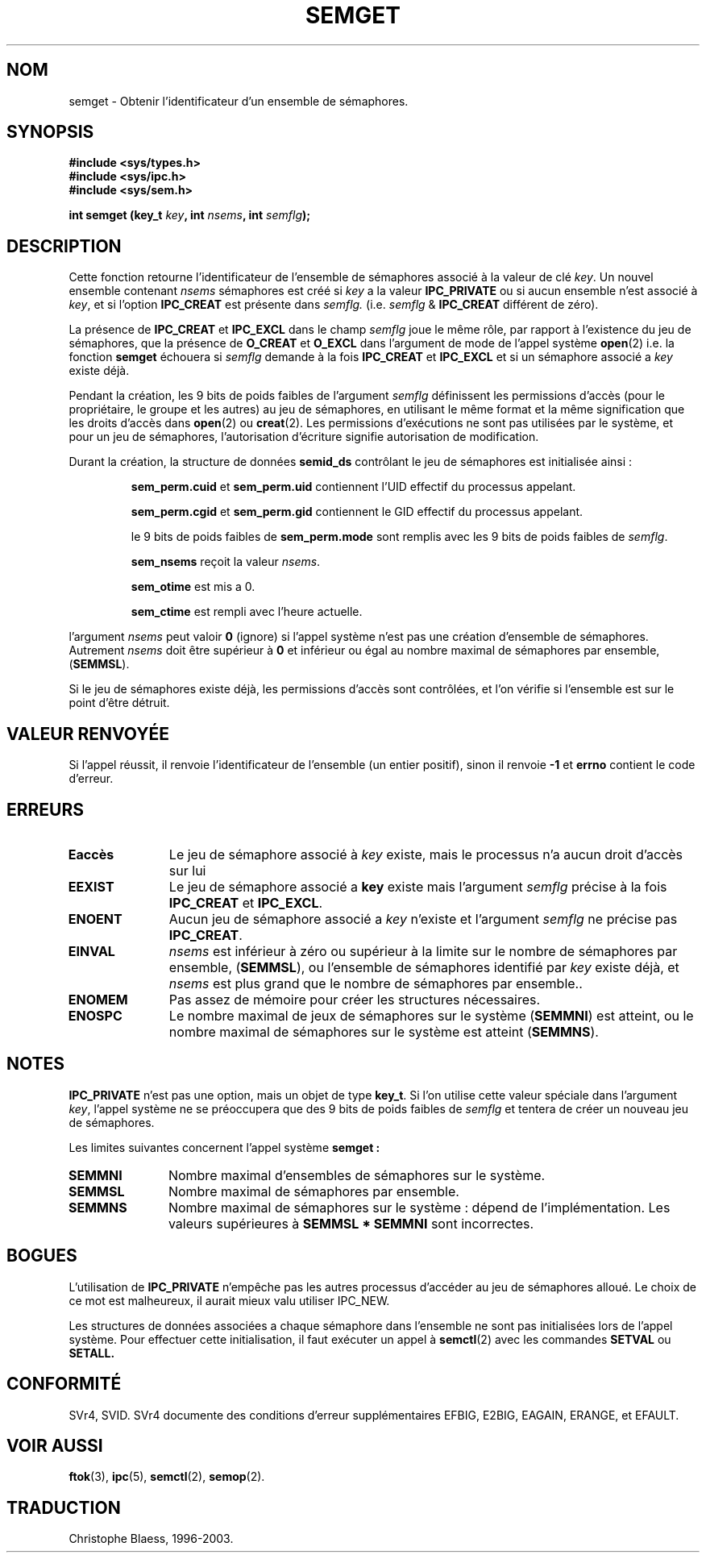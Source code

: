 .\" Copyright 1993 Giorgio Ciucci (giorgio@crcc.it)
.\"
.\" Permission is granted to make and distribute verbatim copies of this
.\" manual provided the copyright notice and this permission notice are
.\" preserved on all copies.
.\"
.\" Permission is granted to copy and distribute modified versions of this
.\" manual under the conditions for verbatim copying, provided that the
.\" entire resulting derived work is distributed under the terms of a
.\" permission notice identical to this one
.\" 
.\" Since the Linux kernel and libraries are constantly changing, this
.\" manual page may be incorrect or out-of-date.  The author(s) assume no
.\" responsibility for errors or omissions, or for damages resulting from
.\" the use of the information contained herein.  The author(s) may not
.\" have taken the same level of care in the production of this manual,
.\" which is licensed free of charge, as they might when working
.\" professionally.
.\" 
.\" Formatted or processed versions of this manual, if unaccompanied by
.\" the source, must acknowledge the copyright and authors of this work.
.\"
.\" Traduction 15/10/1996 par Christophe Blaess (ccb@club-internet.fr)
.\" Mise a Jour 8/04/97
.\" Mise a jour 18/05/99 - LDP-man-pages-1.23
.\" Mise a jour 18/07/03 - LDP-man-pages-1.56
.TH SEMGET 2 "18 juillet 2003" LDP "Manuel du programmeur Linux"
.SH NOM
semget \- Obtenir l'identificateur d'un ensemble de sémaphores.
.SH SYNOPSIS
.nf
.B #include <sys/types.h>
.B #include <sys/ipc.h>
.B #include <sys/sem.h>
.fi
.sp
.BI "int semget (key_t " key ,
.BI "int " nsems ,
.BI "int " semflg  );
.SH DESCRIPTION
Cette fonction retourne l'identificateur de l'ensemble de 
sémaphores associé à la valeur de clé
.IR key .
Un nouvel ensemble contenant
.I nsems
sémaphores est créé si 
.I key
a la valeur
.B IPC_PRIVATE
ou si aucun ensemble n'est associé à
.IR key ,
et si l'option
.B IPC_CREAT
est présente dans
.I semflg.
(i.e.
.IR semflg " &"
.B IPC_CREAT
différent de zéro).
.PP
La présence de
.B IPC_CREAT
et
.B IPC_EXCL
dans le champ
.I semflg
joue le même rôle, par rapport à l'existence du
jeu de sémaphores, que la présence de
.B O_CREAT
et
.B O_EXCL
dans l'argument de mode de l'appel système
.BR open (2)
i.e. la fonction
.B semget
échouera si
.I semflg
demande à la fois
.B IPC_CREAT
et
.B IPC_EXCL
et si un sémaphore associé a
.I key 
existe déjà.
.PP
Pendant la création, les 9 bits de poids faibles de
l'argument
.I semflg
définissent les permissions d'accès (pour le propriétaire,
le groupe et les autres) au jeu de sémaphores, en utilisant
le même format et la même signification  que les droits
d'accès dans
.BR open (2)
ou
.BR creat (2).
Les permissions d'exécutions ne sont pas utilisées par le système, et
pour un jeu de sémaphores, l'autorisation d'écriture signifie
autorisation de modification.
.PP
Durant la création, la structure de données
.B semid_ds
contrôlant le jeu de sémaphores est initialisée ainsi :
.IP
.B sem_perm.cuid
et
.B sem_perm.uid
contiennent l'UID effectif du processus appelant.
.IP
.B sem_perm.cgid
et
.B sem_perm.gid
contiennent le GID effectif du processus appelant.
.IP
le 9 bits de poids faibles de
.B sem_perm.mode
sont remplis avec les 9 bits de poids faibles de
.IR semflg .
.IP
.B sem_nsems
reçoit la valeur
.IR nsems .
.IP
.B sem_otime
est mis a 0.
.IP
.B sem_ctime
est rempli avec l'heure actuelle.
.PP
l'argument
.I nsems
peut valoir
.B 0
(ignore)
si l'appel système n'est pas une création d'ensemble de sémaphores.
Autrement
.I nsems
doit être supérieur à
.B 0
et inférieur ou égal au nombre maximal de sémaphores par ensemble,
.RB ( SEMMSL ).
.PP
Si le jeu de sémaphores existe déjà, les permissions d'accès sont
contrôlées, et l'on vérifie si l'ensemble est sur le point
d'être détruit.
.SH "VALEUR RENVOYÉE"
Si l'appel réussit, il renvoie l'identificateur de l'ensemble (un
entier positif), sinon il renvoie
.B \-1
et
.B errno
contient le code d'erreur.
.SH ERREURS
.TP 11
.B Eaccès
Le jeu de sémaphore associé à
.IR key 
existe, mais le processus n'a aucun droit d'accès sur lui
.TP
.B EEXIST
Le jeu de sémaphore associé a
.B key
existe mais l'argument
.I semflg
précise à la fois
.B IPC_CREAT
et
.BR IPC_EXCL .
.\" .TP
.\" .B EIDRM
.\" le jeu de sémaphores est prêt à être détruit
.TP
.B ENOENT
Aucun jeu de sémaphore associé a
.I key
n'existe
et l'argument
.I semflg
ne précise pas
.BR IPC_CREAT .
.TP
.B EINVAL
.IR nsems
est inférieur à zéro ou supérieur à la limite sur le nombre de sémaphores
par ensemble,
.RB ( SEMMSL ),
ou l'ensemble de sémaphores identifié par
.I key
existe déjà, et
.I nsems
est plus grand que le nombre de sémaphores par ensemble..
.TP
.B ENOMEM
Pas assez de mémoire pour créer les structures nécessaires.
.TP
.B ENOSPC
Le nombre maximal de jeux de sémaphores sur le système
.RB ( SEMMNI )
est atteint,
ou le nombre maximal de sémaphores sur le système est atteint
.RB ( SEMMNS ).
.SH NOTES
.B IPC_PRIVATE
n'est pas une option, mais un objet de type
.BR key_t .
Si l'on utilise cette valeur spéciale dans l'argument
.IR key ,
l'appel système ne se préoccupera que des 9 bits de poids
faibles de
.I semflg
et tentera de créer un nouveau jeu de sémaphores.
.PP
Les limites suivantes concernent l'appel système
.B semget :
.TP 11
.B SEMMNI
Nombre maximal d'ensembles de sémaphores sur le système.
.TP
.B SEMMSL
Nombre maximal de sémaphores par ensemble.
.TP
.B SEMMNS
Nombre maximal de sémaphores sur le système\ : dépend de l'implémentation.
Les valeurs supérieures à
.B SEMMSL * SEMMNI
sont incorrectes.
.SH BOGUES
L'utilisation de 
.B IPC_PRIVATE
n'empêche pas les autres processus d'accéder au jeu de sémaphores alloué.
Le choix de ce mot est malheureux, il aurait mieux valu utiliser IPC_NEW.
.PP
Les structures de données associées a chaque sémaphore dans l'ensemble
ne sont pas initialisées lors de l'appel système.
Pour effectuer cette initialisation, il faut exécuter un appel à
.BR semctl (2)
avec les commandes
.B SETVAL
ou
.B SETALL.
.SH CONFORMITÉ
SVr4, SVID.  SVr4 documente des conditions d'erreur supplémentaires
EFBIG, E2BIG, EAGAIN, ERANGE, et EFAULT.
.SH "VOIR AUSSI"
.BR ftok (3),
.BR ipc (5),
.BR semctl (2),
.BR semop (2).
.SH TRADUCTION
Christophe Blaess, 1996-2003.
